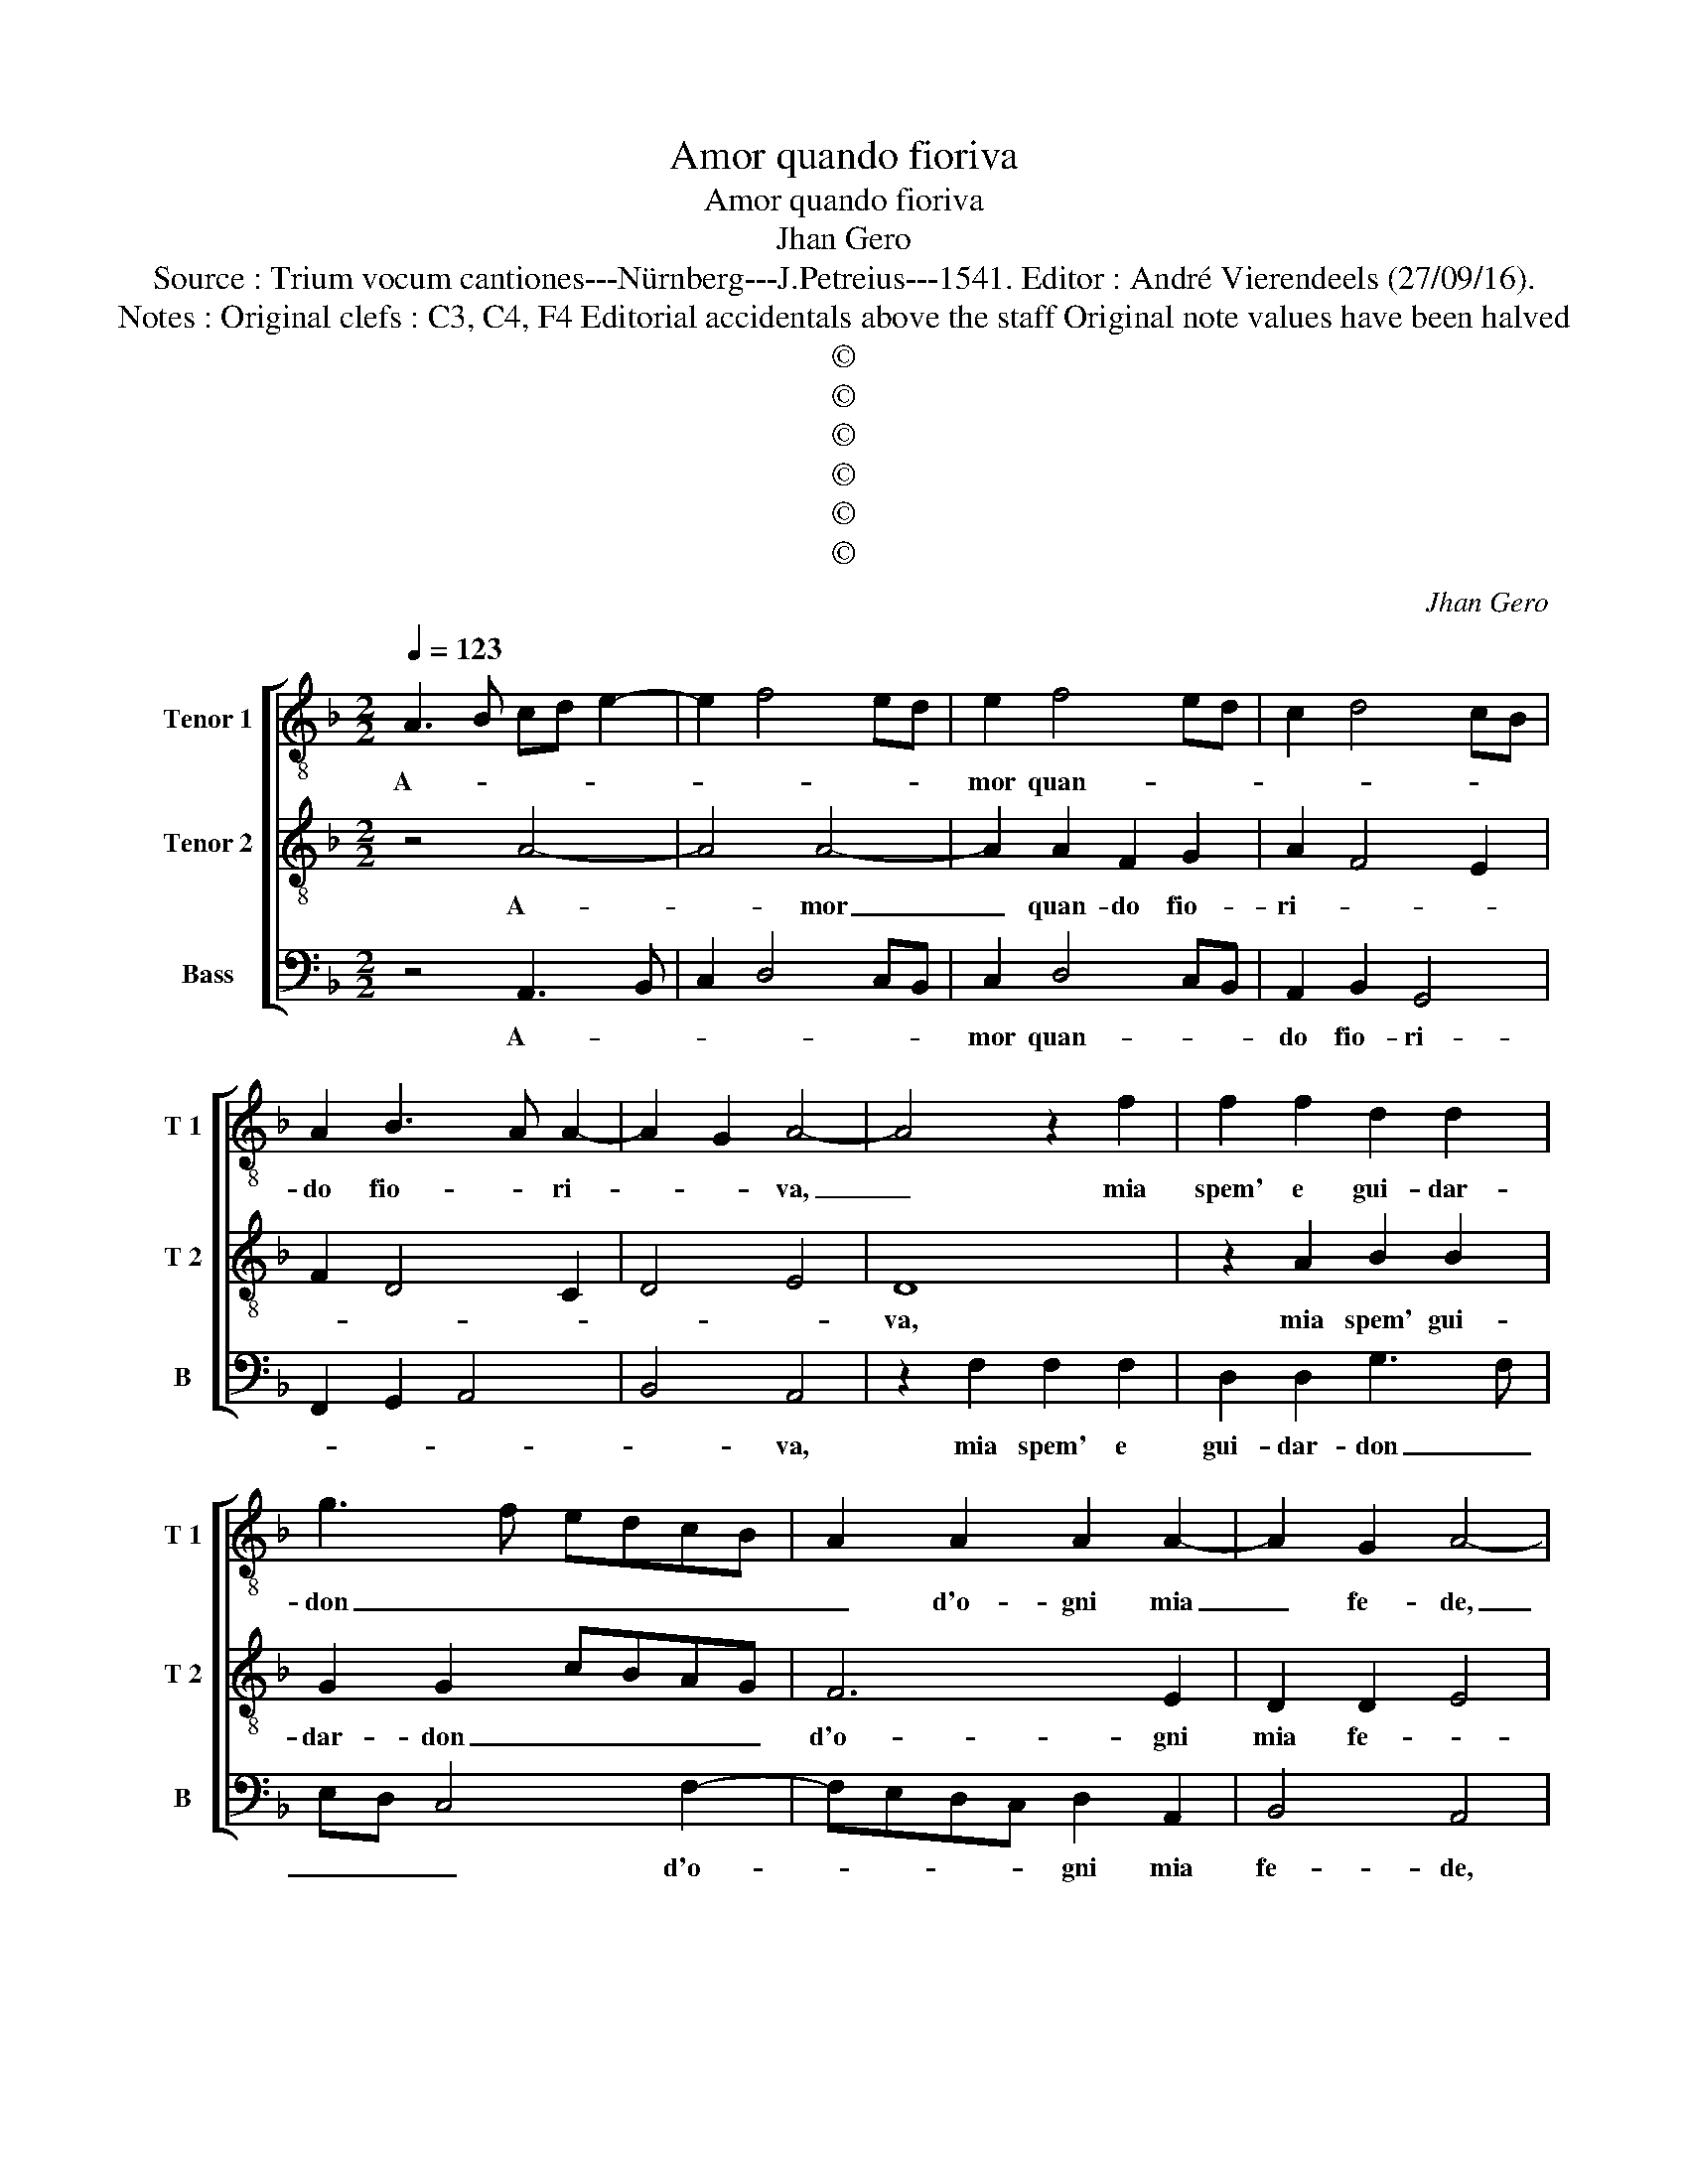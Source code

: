 X:1
T:Amor quando fioriva
T:Amor quando fioriva
T:Jhan Gero
T:Source : Trium vocum cantiones---Nürnberg---J.Petreius---1541. Editor : André Vierendeels (27/09/16).
T:Notes : Original clefs : C3, C4, F4 Editorial accidentals above the staff Original note values have been halved 
T:©
T:©
T:©
T:©
T:©
T:©
C:Jhan Gero
Z:©
%%score [ 1 2 3 ]
L:1/8
Q:1/4=123
M:2/2
K:F
V:1 treble-8 nm="Tenor 1" snm="T 1"
V:2 treble-8 nm="Tenor 2" snm="T 2"
V:3 bass nm="Bass" snm="B"
V:1
 A3 B cd e2- | e2 f4 ed | e2 f4 ed | c2 d4 cB | A2 B3 A A2- | A2 G2 A4- | A4 z2 f2 | f2 f2 d2 d2 | %8
w: A- * * * *||mor quan- * *||do fio- * ri-|* * va,|_ mia|spem' e gui- dar-|
 g3 f edcB | A2 A2 A2 A2- | A2 G2 A4- | A4 z2 f2 | f2 f2 d2 d2 | g3 f edcB | A2 A2 A2 A2- | %15
w: don _ _ _ _ _|_ d'o- gni mia|_ fe- de,|_ tol-|ta m'e quell' ond'|at- * * * * *|ten- de'a mer- ce|
 A2 G2 A4- | A4 c4- | c4 c2 c2 | f6 f2 | g8 | e4 e4 | e2 f2 g2 f2- | f2 e2 f4 | z2 A2 A2 A2 | %24
w: _ _ de,|_ hai|_ dis- pie-|ta- ta|sor-|te, hai|cru- del vi- *|* * ta,|lu- na m'ha|
 c3 B/A/ G3 A | Bcde f3 e/d/ | cd e3 d d2- |"^#" d2 c2 d4 | z2 d2 d2 d2 | A2 A2 c3 B/A/ | G4 B4- | %31
w: post' _ _ _ _|_ _ _ _ in _ _|_ _ do- * gli-|* * a,|et mie spe-|ranz' a- cer- * *|ba- ment'|
 B2 A2 G2 F2 | B4 A4 | z2 c2 c2 c2 | d4 B4 | c4 c2 c2- | c2 c2 dcBA | G2 F4 E2 | F4 z2 f2 | %39
w: _ ha _ _|spen- te,|l'al- tra mi|tien qua|giu con- tra|_ mia _ _ _ _|vo- gli- *|a, et|
 f3 e d2 c2 | d2 e2 f2 e2 | d4 c4- | c4 z2 A2 | c2 c2 d4 | c2 A2 B4 | A2 F2 G2 c2- | c2 B2 c4 | %47
w: lei che se n'e|gi- * * *|* ta,|_ se-|guir non pos-|so ch'el- la|_ non con- sen-|* * te,|
 z2 g2 g2 g2 | e3 d c2 d2- | dc e3 d d2- |"^#" d2 c2 d4 |"^-natural" z2 c2 c2 c2 | f2 f2 e4- | %53
w: ma pur ogn'|hor pre- sen- *||* * te,|nel me- zo|del mio cor|
 e2 e2 f2 e2 | d4 c4 | f4 f2 f2 | g3 f edcB | A3 B c2 d2 | e2 f2 ed d2- |"^#" d2 c2 d4 | f4 f2 f2 | %61
w: _ ma- don- na|sie- de,|et qual e|la mia vi- * * *|* ta el- la|se'l _ _ _ ve-|* * de,|et qual e|
 g3 f edcB | A3 B c2 d2 | e2 f3 e d2- | d2 c2 d3 c | B2 A2 B4 | A8 |] %67
w: la mia vi- * * *|* ta el- la|se'l _ _ ve-|||de.|
V:2
 z4 A4- | A4 A4- | A2 A2 F2 G2 | A2 F4 E2 | F2 D4 C2 | D4 E4 | D8 | z2 A2 B2 B2 | G2 G2 cBAG | %9
w: A-|* mor|_ quan- do fio-|ri- * *|||va,|mia spem' gui-|dar- don _ _ _ _|
 F6 E2 | D2 D2 E4 | D8 | z2 A2 B2 B2 | G2 G2 cBAG | F6 E2 | D2 D2 E4 | D4 A4- | A4 A2 A2 | A6 A2 | %19
w: d'o- gni|mia fe- *|de,|tol- ta m'e|quell' ond' at- * * *|* ten-|de'a mer- ce-|de, hai|_ dis- pie-|ta- ta|
 B2 c4 B2 | c4 c4 | c2 A2 BAGF | G4 F4- | F4 z4 | E4 E2 E2 | G3 F/E/ DEFG | A4 G2 F2 | E4 D4- | %28
w: sor- * *|te, hai|cru- del vi- * * *|* ta,|_|lu- na m'ha|post' _ _ _ _ _ _|_ _ _|in do-|
 D8 | z2 A2 A2 A2 | E2 E2 G3 F/E/ | D3 C DE F2- | F2 E2 F4 | F4 z2 F2 | F2 F2 G4 | E4 F4 | %36
w: glia,|et mie spe-|ranz' a- cer- * *|ba- * * * ment'|_ ha spen-|te, l'al-|tra mi tien|qua giu|
 F2 F4 F2 | G2 A2 B4 | A8 | z2 F2 F3 E | D2 C2 FG A2- | A2 G2 A4 | E4 z4 | E4 G2 G2 | A4 G2 D2 | %45
w: con- tra mia|vo- * gli-|a,|et lei che|se n'e gi- * *|* * ta,|_|se- guir non|pos- so ch'el-|
 F4 E2 C2 | D4 C4- | C4 z2 c2 | c2 c2 A3 G | F2 G3 FED | E4 D4 | z2 A2 A2 A2 | A2 A2 c4- | %53
w: la non con-|sen- te,|_ ma|pur ogn' hor pre-|sen- * * * *|* te,|nel me- zo|del mio cor|
 c2 c2 A2 A2- | A2 G2 A4 | z2 A2 A2 A2 | B3 A G4 | F3 G A2 F2 | G2 F2 D4 | E4 D4 | z2 A2 A2 A2 | %61
w: _ ma- don- na|_ sie- de,|et qual e|la mia vi-|* * * ta|el- la se'l|ve- de,|et qual e|
 B3 A G4 | F3 G A2 F2 | G2 F2 D4 | E4 D4- | D8- | D8 |] %67
w: la mia vi-|* * * ta|el- la se'l|ve- de.|_||
V:3
 z4 A,,3 B,, | C,2 D,4 C,B,, | C,2 D,4 C,B,, | A,,2 B,,2 G,,4 | F,,2 G,,2 A,,4 | B,,4 A,,4 | %6
w: A- *||mor quan- * *|do fio- ri-||* va,|
 z2 F,2 F,2 F,2 | D,2 D,2 G,3 F, | E,D, C,4 F,2- | F,E,D,C, D,2 A,,2 | B,,4 A,,4 | z2 F,2 F,2 F,2 | %12
w: mia spem' e|gui- dar- don _|_ _ _ d'o-|* * * * gni mia|fe- de,|tol- ta m'e|
 D,2 D,2 G,3 F, | E,D, C,4 F,2- | F,E,D,C, D,2 A,,2 | B,,4 A,,4 | F,8 | F,6 F,2 | D,6 D,2 | G,,8 | %20
w: quell' ond' at- *|* * ten- de'a|_ _ _ _ _ mer-|ce- de,|hai|dis- pie-|ta- ta|sor-|
 C,4 C,4 | C,2 D,2 B,,2 D,2 | C,4 F,,4- | F,,4 z2 A,,2 | A,,2 A,,2 C,3 B,,/A,,/ | %25
w: te, hai|cru- del vi- *|* ta,|_ lu-|na m'ha post' _ _|
 G,,A,,B,,C, D,3 C,/B,,/ | A,,3 B,, C,2 D,2 | A,,4 D,4- | D,4 z2 D,2 | D,2 D,2 A,,2 A,,2 | %30
w: _ _ _ _ in _ _|_ _ _ _|do- glia,|_ et|mie spe- ranz' a-|
 C,3 B,,/A,,/ G,,2 G,,2 | B,,6 A,,2 | G,,4 F,,4 | F,,4 F,,2 F,,2 | B,,4 G,,4 | A,,4 F,,2 F,,2- | %36
w: cer- * * * ba-|ment' ha|spen- te,|l'al- tra mi|tien qua|giu con- tra|
 F,,2 F,,2 B,,4- | B,,2 A,,2 G,,4 | F,,8- | F,,4 z2 F,2 | F,2 E,2 D,2 C,2 | B,,4 A,,2 A,,2 | %42
w: _ mia vo-|* * gli-|a.|_ et|lei che se n'e|gi- ta, se-|
 C,2 C,2 D,4 | C,2 A,,2 B,,4 | A,,2 F,,2 G,,4 | F,,4 C,2 A,,2 | G,,4 z2 G,2 | G,2 G,2 E,3 D, | %48
w: guir nol pos-|so ch'el- la|non con- sen-||te, ma|pur ogn' hor pre-|
 C,4 F,3 E, | D,2 C,2 B,,4 | A,,4 z4 | F,4 F,2 F,2 | D,2 D,2 C,4 | C,4 D,2 A,,2 | B,,4 A,,4 | %55
w: sen- * *||te,|nel me- zo|del mio cor|ma- don- na|se- de,|
 D,4 D,2 D,2 | G,,2 G,,2 C,4 | F,,2 F,3 E, D,2 | C,2 D,2 B,,4 | A,,4 D,4 | D,4 D,2 D,2 | %61
w: et qual e|la mia vi-|ta, el- * *|la s'el ve-|* de,|et qual e|
 G,,2 G,,2 C,4 | F,,2 F,3 E, D,2 | C,2 D,2 B,,4 | A,,4 B,,3 A,, | G,,2 F,,2 G,,4 | D,8 |] %67
w: la mia vi-|ta, el- * *|la se'l ve-|* de, sel|ve- * *|de.|

